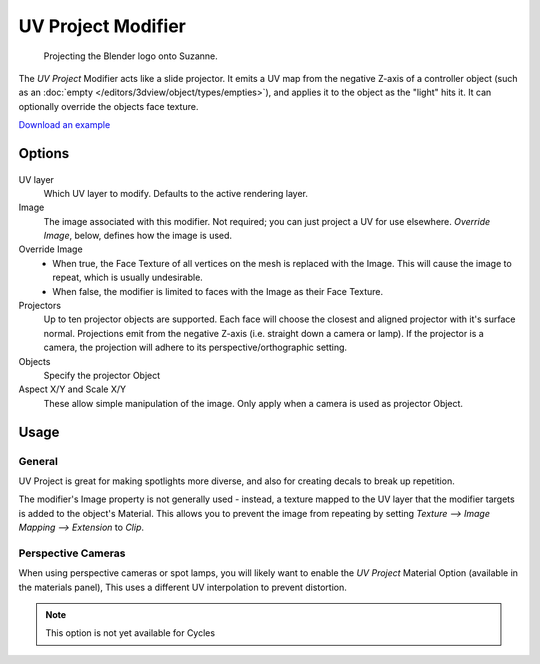 
*******************
UV Project Modifier
*******************

.. figure:: /images/Uvproject.jpg

   Projecting the Blender logo onto Suzanne.


The *UV Project* Modifier acts like a slide projector.
It emits a UV map from the negative Z-axis of a controller object
(such as an :doc:`empty </editors/3dview/object/types/empties>`),
and applies it to the object as the "light" hits it. It can optionally override the objects face texture.

`Download an example <https://wiki.blender.org/index.php/File:Uvproject.blend>`__


Options
=======

.. figure:: /images/Uvproject_ui.jpg

UV layer
   Which UV layer to modify. Defaults to the active rendering layer.

Image
   The image associated with this modifier. Not required; you can just project a UV for use elsewhere.
   *Override Image*, below, defines how the image is used.

Override Image
   - When true, the Face Texture of all vertices on the mesh is replaced with the Image.
     This will cause the image to repeat, which is usually undesirable.
   - When false, the modifier is limited to faces with the Image as their Face Texture.

Projectors
   Up to ten projector objects are supported. Each face will choose the closest and aligned projector with it's
   surface normal. Projections emit from the negative Z-axis (i.e. straight down a camera or lamp).
   If the projector is a camera, the projection will adhere to its perspective/orthographic setting.

Objects
   Specify the projector Object

Aspect X/Y and Scale X/Y
   These allow simple manipulation of the image. Only apply when a camera is used as projector Object.


Usage
=====

General
-------

UV Project is great for making spotlights more diverse, and also for creating decals to break up repetition.

The modifier's Image property is not generally used - instead,
a texture mapped to the UV layer that the modifier targets is added to the object's Material.
This allows you to prevent the image from repeating by setting *Texture --> Image Mapping -->
Extension* to *Clip*.


Perspective Cameras
-------------------

When using perspective cameras or spot lamps,
you will likely want to enable the *UV Project* Material Option
(available in the materials panel),
This uses a different UV interpolation to prevent distortion.

.. note::

   This option is not yet available for Cycles

